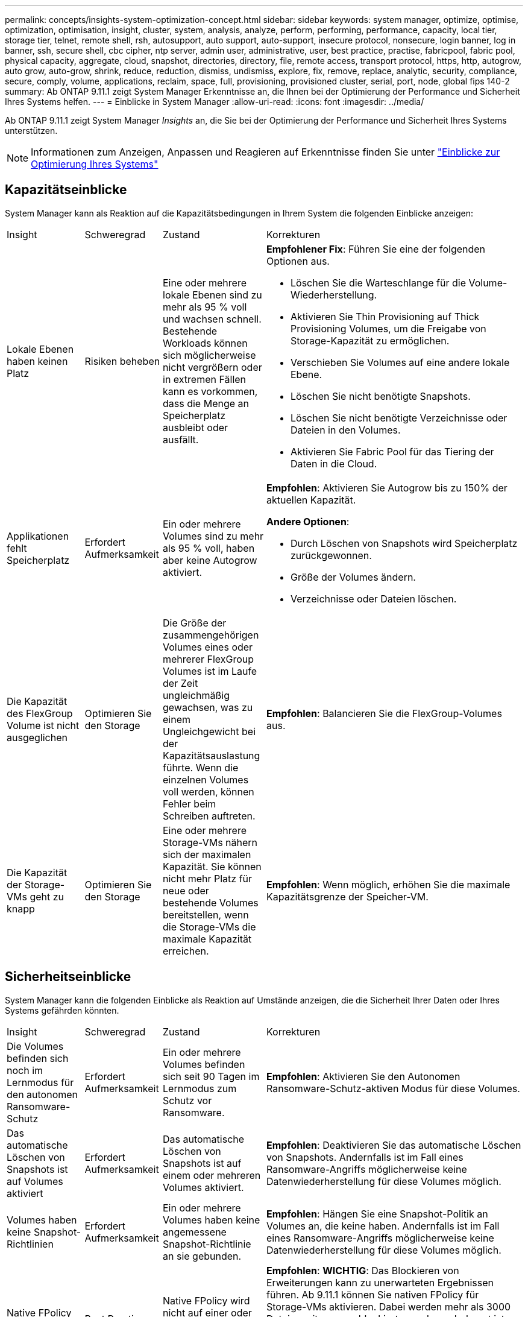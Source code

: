 ---
permalink: concepts/insights-system-optimization-concept.html 
sidebar: sidebar 
keywords: system manager, optimize, optimise, optimization, optimisation, insight, cluster, system, analysis, analyze, perform, performing, performance, capacity, local tier, storage tier, telnet, remote shell, rsh, autosupport, auto support, auto-support, insecure protocol, nonsecure, login banner, log in banner, ssh, secure shell, cbc cipher, ntp server, admin user, administrative, user, best practice, practise, fabricpool, fabric pool, physical capacity, aggregate, cloud, snapshot, directories, directory, file, remote access, transport protocol, https, http, autogrow, auto grow, auto-grow, shrink, reduce, reduction, dismiss, undismiss, explore, fix, remove, replace, analytic, security, compliance, secure, comply, volume, applications, reclaim, space, full, provisioning, provisioned cluster, serial, port, node, global fips 140-2 
summary: Ab ONTAP 9.11.1 zeigt System Manager Erkenntnisse an, die Ihnen bei der Optimierung der Performance und Sicherheit Ihres Systems helfen. 
---
= Einblicke in System Manager
:allow-uri-read: 
:icons: font
:imagesdir: ../media/


[role="lead"]
Ab ONTAP 9.11.1 zeigt System Manager _Insights_ an, die Sie bei der Optimierung der Performance und Sicherheit Ihres Systems unterstützen.


NOTE: Informationen zum Anzeigen, Anpassen und Reagieren auf Erkenntnisse finden Sie unter link:../insights-system-optimization-task.html["Einblicke zur Optimierung Ihres Systems"]



== Kapazitätseinblicke

System Manager kann als Reaktion auf die Kapazitätsbedingungen in Ihrem System die folgenden Einblicke anzeigen:

[cols="15,15,20,50"]
|===


| Insight | Schweregrad | Zustand | Korrekturen 


 a| 
Lokale Ebenen haben keinen Platz
 a| 
Risiken beheben
 a| 
Eine oder mehrere lokale Ebenen sind zu mehr als 95 % voll und wachsen schnell. Bestehende Workloads können sich möglicherweise nicht vergrößern oder in extremen Fällen kann es vorkommen, dass die Menge an Speicherplatz ausbleibt oder ausfällt.
 a| 
*Empfohlener Fix*: Führen Sie eine der folgenden Optionen aus.

* Löschen Sie die Warteschlange für die Volume-Wiederherstellung.
* Aktivieren Sie Thin Provisioning auf Thick Provisioning Volumes, um die Freigabe von Storage-Kapazität zu ermöglichen.
* Verschieben Sie Volumes auf eine andere lokale Ebene.
* Löschen Sie nicht benötigte Snapshots.
* Löschen Sie nicht benötigte Verzeichnisse oder Dateien in den Volumes.
* Aktivieren Sie Fabric Pool für das Tiering der Daten in die Cloud.




 a| 
Applikationen fehlt Speicherplatz
 a| 
Erfordert Aufmerksamkeit
 a| 
Ein oder mehrere Volumes sind zu mehr als 95 % voll, haben aber keine Autogrow aktiviert.
 a| 
*Empfohlen*: Aktivieren Sie Autogrow bis zu 150% der aktuellen Kapazität.

*Andere Optionen*:

* Durch Löschen von Snapshots wird Speicherplatz zurückgewonnen.
* Größe der Volumes ändern.
* Verzeichnisse oder Dateien löschen.




 a| 
Die Kapazität des FlexGroup Volume ist nicht ausgeglichen
 a| 
Optimieren Sie den Storage
 a| 
Die Größe der zusammengehörigen Volumes eines oder mehrerer FlexGroup Volumes ist im Laufe der Zeit ungleichmäßig gewachsen, was zu einem Ungleichgewicht bei der Kapazitätsauslastung führte. Wenn die einzelnen Volumes voll werden, können Fehler beim Schreiben auftreten.
 a| 
*Empfohlen*: Balancieren Sie die FlexGroup-Volumes aus.



 a| 
Die Kapazität der Storage-VMs geht zu knapp
 a| 
Optimieren Sie den Storage
 a| 
Eine oder mehrere Storage-VMs nähern sich der maximalen Kapazität. Sie können nicht mehr Platz für neue oder bestehende Volumes bereitstellen, wenn die Storage-VMs die maximale Kapazität erreichen.
 a| 
*Empfohlen*: Wenn möglich, erhöhen Sie die maximale Kapazitätsgrenze der Speicher-VM.

|===


== Sicherheitseinblicke

System Manager kann die folgenden Einblicke als Reaktion auf Umstände anzeigen, die die Sicherheit Ihrer Daten oder Ihres Systems gefährden könnten.

[cols="15,15,20,50"]
|===


| Insight | Schweregrad | Zustand | Korrekturen 


 a| 
Die Volumes befinden sich noch im Lernmodus für den autonomen Ransomware-Schutz
 a| 
Erfordert Aufmerksamkeit
 a| 
Ein oder mehrere Volumes befinden sich seit 90 Tagen im Lernmodus zum Schutz vor Ransomware.
 a| 
*Empfohlen*: Aktivieren Sie den Autonomen Ransomware-Schutz-aktiven Modus für diese Volumes.



 a| 
Das automatische Löschen von Snapshots ist auf Volumes aktiviert
 a| 
Erfordert Aufmerksamkeit
 a| 
Das automatische Löschen von Snapshots ist auf einem oder mehreren Volumes aktiviert.
 a| 
*Empfohlen*: Deaktivieren Sie das automatische Löschen von Snapshots. Andernfalls ist im Fall eines Ransomware-Angriffs möglicherweise keine Datenwiederherstellung für diese Volumes möglich.



 a| 
Volumes haben keine Snapshot-Richtlinien
 a| 
Erfordert Aufmerksamkeit
 a| 
Ein oder mehrere Volumes haben keine angemessene Snapshot-Richtlinie an sie gebunden.
 a| 
*Empfohlen*: Hängen Sie eine Snapshot-Politik an Volumes an, die keine haben. Andernfalls ist im Fall eines Ransomware-Angriffs möglicherweise keine Datenwiederherstellung für diese Volumes möglich.



 a| 
Native FPolicy ist nicht konfiguriert
 a| 
Best Practices in sich
 a| 
Native FPolicy wird nicht auf einer oder mehreren NAS-Storage-VMs konfiguriert.
 a| 
*Empfohlen*: *WICHTIG*: Das Blockieren von Erweiterungen kann zu unerwarteten Ergebnissen führen. Ab 9.11.1 können Sie nativen FPolicy für Storage-VMs aktivieren. Dabei werden mehr als 3000 Dateierweiterungen blockiert, von denen bekannt ist, dass sie für Ransomware-Angriffe verwendet werden. link:../insights-configure-native-fpolicy-task.html["Konfigurieren Sie nativen FPolicy"] In NAS-Speicher-VMs, um die Dateierweiterungen zu steuern, die auf Volumes in Ihrer Umgebung geschrieben werden dürfen oder dürfen.



 a| 
Telnet ist aktiviert
 a| 
Best Practices in sich
 a| 
Secure Shell (SSH) sollte für einen sicheren Remote-Zugriff verwendet werden.
 a| 
*Empfohlen*: Telnet deaktivieren und SSH für sicheren Remote-Zugriff verwenden.



 a| 
Es sind zu wenige NTP-Server konfiguriert
 a| 
Best Practices in sich
 a| 
Die Anzahl der für NTP konfigurierten Server ist kleiner als 3.
 a| 
*Empfohlen*: Mindestens drei NTP-Server mit dem Cluster verknüpfen. Andernfalls können Probleme bei der Synchronisierung der Cluster-Zeit auftreten.



 a| 
Remote Shell (RSH) ist aktiviert
 a| 
Best Practices in sich
 a| 
Secure Shell (SSH) sollte für einen sicheren Remote-Zugriff verwendet werden.
 a| 
*Empfohlen*: Deaktivieren Sie RSH und verwenden Sie SSH für sicheren Remote-Zugriff.



 a| 
Anmeldebanner ist nicht konfiguriert
 a| 
Best Practices in sich
 a| 
Anmeldemeldungen sind weder für das Cluster, für die Storage-VM noch für beides konfiguriert.
 a| 
*Empfohlen*: Richten Sie die Anmeldebanner für den Cluster und die Speicher-VM ein und aktivieren Sie deren Nutzung.



 a| 
AutoSupport verwendet ein nicht sicheres Protokoll
 a| 
Best Practices in sich
 a| 
AutoSupport ist nicht für die Kommunikation über HTTPS konfiguriert.
 a| 
*Empfohlen*: Es wird dringend empfohlen, HTTPS als Standard-Transportprotokoll zu verwenden, um AutoSupport-Nachrichten an den technischen Support zu senden.



 a| 
Der Standard-Admin-Benutzer ist nicht gesperrt
 a| 
Best Practices in sich
 a| 
Niemand hat sich mit einem Standard-Administratorkonto (admin oder diag) angemeldet, und diese Konten sind nicht gesperrt.
 a| 
*Empfohlen*: Sperren Sie standardmäßige Administratorkonten, wenn sie nicht verwendet werden.



 a| 
Secure Shell (SSH) verwendet unsichere Chiffren
 a| 
Best Practices in sich
 a| 
Die aktuelle Konfiguration verwendet nicht sichere CBC-Chiffren.
 a| 
*Empfohlen*: Sie sollten nur sichere Chiffren auf Ihrem Webserver zulassen, um die sichere Kommunikation mit Ihren Besuchern zu schützen. Entfernen Sie Chiffren mit Namen, die „cbc“ enthalten, z. B. „ais128-cbc“, „aes192-cbc“, „aes256-cbc“ und „3des-cbc“.



 a| 
Die globale FIPS 140-2-2-Compliance ist deaktiviert
 a| 
Best Practices in sich
 a| 
Die globale FIPS 140-2-2-Compliance ist auf dem Cluster deaktiviert.
 a| 
*Empfohlen*: Aus Sicherheitsgründen sollten Sie die globale FIPS 140-2-konforme Kryptographie aktivieren, um sicherzustellen, dass ONTAP sicher mit externen Clients oder Server-Clients kommunizieren kann.



 a| 
Volumes werden nicht auf Ransomware-Angriffe überwacht
 a| 
Erfordert Aufmerksamkeit
 a| 
Autonomous Ransomware Protection ist auf einem oder mehreren Volumes deaktiviert.
 a| 
*Empfohlen*: Aktivieren Sie Autonomous Ransomware Protection auf den Volumes. Andernfalls bemerken Sie möglicherweise nicht, wann Volumen bedroht werden oder angegriffen werden.



 a| 
Storage-VMs sind nicht für den autonomen Ransomware-Schutz konfiguriert
 a| 
Best Practices in sich
 a| 
Eine oder mehrere Storage-VMs sind nicht für den autonomen Ransomware-Schutz konfiguriert.
 a| 
*Empfohlen*: Aktivieren Sie den autonomen Ransomware-Schutz auf den Speicher-VMs. Andernfalls werden Sie möglicherweise nicht bemerken, wenn Storage-VMs bedroht sind oder angegriffen werden.

|===


== Konfigurationseinblicke

System Manager kann die folgenden Einblicke als Antwort auf Bedenken hinsichtlich der Konfiguration Ihres Systems anzeigen.

[cols="15,15,20,50"]
|===


| Insight | Schweregrad | Zustand | Korrekturen 


 a| 
Das Cluster ist nicht für Benachrichtigungen konfiguriert
 a| 
Best Practices in sich
 a| 
E-Mail, Webhooks oder ein SNMP traphost ist nicht so konfiguriert, dass Sie Benachrichtigungen über Probleme mit dem Cluster erhalten.
 a| 
*Empfohlen*: Konfigurieren Sie Benachrichtigungen für den Cluster.



 a| 
Das Cluster ist nicht für automatische Updates konfiguriert.
 a| 
Best Practices in sich
 a| 
Das Cluster wurde nicht so konfiguriert, dass es automatische Updates für die neueste Festplattenqualifizierungspaket, Festplatten-Firmware, Shelf-Firmware, SP/BMC-Firmware oder Sicherheitsdateien empfängt, sobald diese verfügbar sind.
 a| 
*Empfohlen*: Aktivieren Sie diese Funktion.



 a| 
Cluster-Firmware ist nicht auf dem neuesten Stand
 a| 
Best Practices in sich
 a| 
Ihr System verfügt nicht über das neueste Firmware-Update, das Verbesserungen, Sicherheitspatches oder neue Funktionen zur Sicherung des Clusters für eine bessere Performance bieten könnte.
 a| 
*Empfohlen*: Aktualisieren Sie die ONTAP-Firmware.

|===